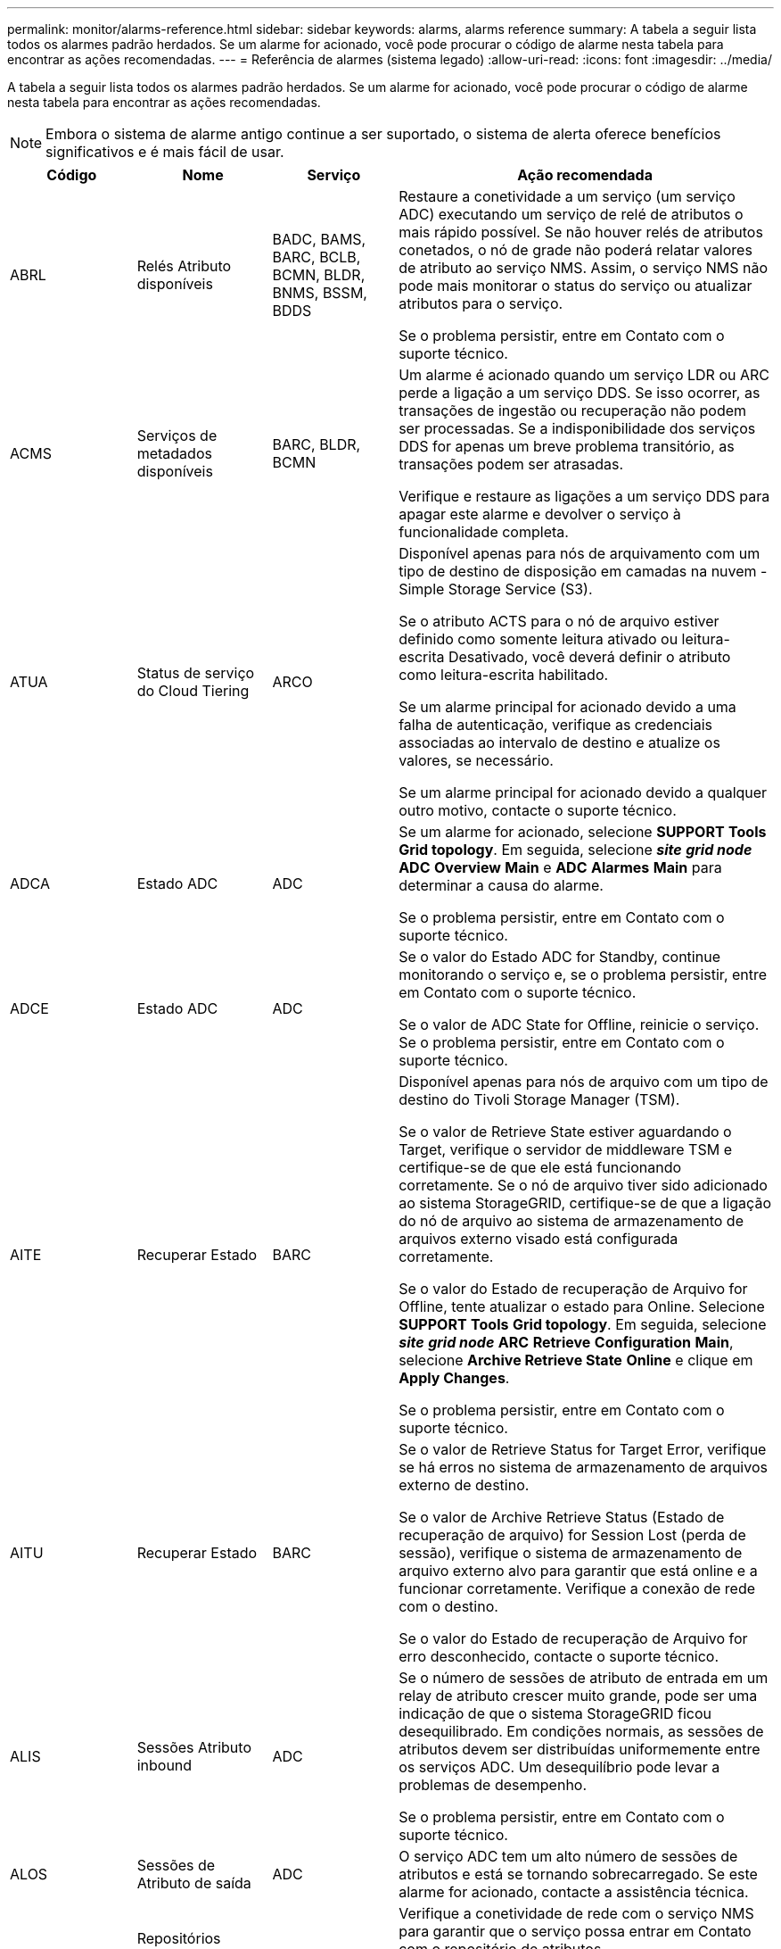 ---
permalink: monitor/alarms-reference.html 
sidebar: sidebar 
keywords: alarms, alarms reference 
summary: A tabela a seguir lista todos os alarmes padrão herdados. Se um alarme for acionado, você pode procurar o código de alarme nesta tabela para encontrar as ações recomendadas. 
---
= Referência de alarmes (sistema legado)
:allow-uri-read: 
:icons: font
:imagesdir: ../media/


[role="lead"]
A tabela a seguir lista todos os alarmes padrão herdados. Se um alarme for acionado, você pode procurar o código de alarme nesta tabela para encontrar as ações recomendadas.


NOTE: Embora o sistema de alarme antigo continue a ser suportado, o sistema de alerta oferece benefícios significativos e é mais fácil de usar.

[cols="1a,1a,1a,3a"]
|===
| Código | Nome | Serviço | Ação recomendada 


 a| 
ABRL
 a| 
Relés Atributo disponíveis
 a| 
BADC, BAMS, BARC, BCLB, BCMN, BLDR, BNMS, BSSM, BDDS
 a| 
Restaure a conetividade a um serviço (um serviço ADC) executando um serviço de relé de atributos o mais rápido possível. Se não houver relés de atributos conetados, o nó de grade não poderá relatar valores de atributo ao serviço NMS. Assim, o serviço NMS não pode mais monitorar o status do serviço ou atualizar atributos para o serviço.

Se o problema persistir, entre em Contato com o suporte técnico.



 a| 
ACMS
 a| 
Serviços de metadados disponíveis
 a| 
BARC, BLDR, BCMN
 a| 
Um alarme é acionado quando um serviço LDR ou ARC perde a ligação a um serviço DDS. Se isso ocorrer, as transações de ingestão ou recuperação não podem ser processadas. Se a indisponibilidade dos serviços DDS for apenas um breve problema transitório, as transações podem ser atrasadas.

Verifique e restaure as ligações a um serviço DDS para apagar este alarme e devolver o serviço à funcionalidade completa.



 a| 
ATUA
 a| 
Status de serviço do Cloud Tiering
 a| 
ARCO
 a| 
Disponível apenas para nós de arquivamento com um tipo de destino de disposição em camadas na nuvem - Simple Storage Service (S3).

Se o atributo ACTS para o nó de arquivo estiver definido como somente leitura ativado ou leitura-escrita Desativado, você deverá definir o atributo como leitura-escrita habilitado.

Se um alarme principal for acionado devido a uma falha de autenticação, verifique as credenciais associadas ao intervalo de destino e atualize os valores, se necessário.

Se um alarme principal for acionado devido a qualquer outro motivo, contacte o suporte técnico.



 a| 
ADCA
 a| 
Estado ADC
 a| 
ADC
 a| 
Se um alarme for acionado, selecione *SUPPORT* *Tools* *Grid topology*. Em seguida, selecione *_site_* *_grid node_* *ADC* *Overview* *Main* e *ADC* *Alarmes* *Main* para determinar a causa do alarme.

Se o problema persistir, entre em Contato com o suporte técnico.



 a| 
ADCE
 a| 
Estado ADC
 a| 
ADC
 a| 
Se o valor do Estado ADC for Standby, continue monitorando o serviço e, se o problema persistir, entre em Contato com o suporte técnico.

Se o valor de ADC State for Offline, reinicie o serviço. Se o problema persistir, entre em Contato com o suporte técnico.



 a| 
AITE
 a| 
Recuperar Estado
 a| 
BARC
 a| 
Disponível apenas para nós de arquivo com um tipo de destino do Tivoli Storage Manager (TSM).

Se o valor de Retrieve State estiver aguardando o Target, verifique o servidor de middleware TSM e certifique-se de que ele está funcionando corretamente. Se o nó de arquivo tiver sido adicionado ao sistema StorageGRID, certifique-se de que a ligação do nó de arquivo ao sistema de armazenamento de arquivos externo visado está configurada corretamente.

Se o valor do Estado de recuperação de Arquivo for Offline, tente atualizar o estado para Online. Selecione *SUPPORT* *Tools* *Grid topology*. Em seguida, selecione *_site_* *_grid node_* *ARC* *Retrieve* *Configuration* *Main*, selecione *Archive Retrieve State* *Online* e clique em *Apply Changes*.

Se o problema persistir, entre em Contato com o suporte técnico.



 a| 
AITU
 a| 
Recuperar Estado
 a| 
BARC
 a| 
Se o valor de Retrieve Status for Target Error, verifique se há erros no sistema de armazenamento de arquivos externo de destino.

Se o valor de Archive Retrieve Status (Estado de recuperação de arquivo) for Session Lost (perda de sessão), verifique o sistema de armazenamento de arquivo externo alvo para garantir que está online e a funcionar corretamente. Verifique a conexão de rede com o destino.

Se o valor do Estado de recuperação de Arquivo for erro desconhecido, contacte o suporte técnico.



 a| 
ALIS
 a| 
Sessões Atributo inbound
 a| 
ADC
 a| 
Se o número de sessões de atributo de entrada em um relay de atributo crescer muito grande, pode ser uma indicação de que o sistema StorageGRID ficou desequilibrado. Em condições normais, as sessões de atributos devem ser distribuídas uniformemente entre os serviços ADC. Um desequilíbrio pode levar a problemas de desempenho.

Se o problema persistir, entre em Contato com o suporte técnico.



 a| 
ALOS
 a| 
Sessões de Atributo de saída
 a| 
ADC
 a| 
O serviço ADC tem um alto número de sessões de atributos e está se tornando sobrecarregado. Se este alarme for acionado, contacte a assistência técnica.



 a| 
ALUR
 a| 
Repositórios Atributo inalcançáveis
 a| 
ADC
 a| 
Verifique a conetividade de rede com o serviço NMS para garantir que o serviço possa entrar em Contato com o repositório de atributos.

Se este alarme for acionado e a conetividade de rede estiver boa, contacte o suporte técnico.



 a| 
AMQS
 a| 
Mensagens de auditoria enfileiradas
 a| 
BADC, BAMS, BARC, BCLB, BCMN, BLDR, BNMS, BDDS
 a| 
Se as mensagens de auditoria não puderem ser encaminhadas imediatamente para um reencaminhamento ou repositório de auditoria, as mensagens serão armazenadas em uma fila de discos. Se a fila de discos ficar cheia, podem ocorrer interrupções.

Para permitir que você responda a tempo para evitar uma interrupção, os alarmes AMQS são acionados quando o número de mensagens na fila de discos atinge os seguintes limites:

* Aviso: Mais de 100.000 mensagens
* Menor: Pelo menos 500.000 mensagens
* Maior: Pelo menos 2.000.000 mensagens
* Crítico: Pelo menos 5.000.000 mensagens


Se um alarme AMQS for acionado, verifique a carga no sistema - se houver um número significativo de transações, o alarme deve resolver-se ao longo do tempo. Neste caso, pode ignorar o alarme.

Se o alarme persistir e aumentar a gravidade, visualize um gráfico do tamanho da fila. Se o número estiver aumentando constantemente ao longo de horas ou dias, a carga de auditoria provavelmente excedeu a capacidade de auditoria do sistema. Reduza a taxa de operação do cliente ou diminua o número de mensagens de auditoria registradas alterando o nível de auditoria para erro ou Desativado. xref:../monitor/configure-audit-messages.adoc[Configurar mensagens de auditoria e destinos de log]Consulte .



 a| 
AOTE
 a| 
Estado da loja
 a| 
BARC
 a| 
Disponível apenas para nós de arquivo com um tipo de destino do Tivoli Storage Manager (TSM).

Se o valor do Estado de armazenamento estiver a aguardar o destino, verifique o sistema de armazenamento de arquivos externo e certifique-se de que está a funcionar corretamente. Se o nó de arquivo tiver sido adicionado ao sistema StorageGRID, certifique-se de que a ligação do nó de arquivo ao sistema de armazenamento de arquivos externo visado está configurada corretamente.

Se o valor de Estado da loja estiver offline, verifique o valor de Estado da loja. Corrija quaisquer problemas antes de mover o estado da loja de volta para Online.



 a| 
AOTU
 a| 
Estado da loja
 a| 
BARC
 a| 
Se o valor de Status da Loja for sessão perdida, verifique se o sistema de armazenamento de arquivos externo está conetado e on-line.

Se o valor de Target Error (erro de destino), verifique se há erros no sistema de armazenamento de arquivos externo.

Se o valor do Status da Loja for erro desconhecido, entre em Contato com o suporte técnico.



 a| 
APMS
 a| 
Conetividade Multipath de armazenamento
 a| 
SSM
 a| 
Se o alarme de estado multipath aparecer como ""degradado""" (selecione *SUPORTE* *Ferramentas* *topologia de grade*, selecione *_site_* *_grid node_* *SSM* *Eventos*), faça o seguinte:

. Conete ou substitua o cabo que não exibe nenhuma luz indicadora.
. Aguarde de um a cinco minutos.
+
Não desligue o outro cabo até, pelo menos, cinco minutos depois de ligar o primeiro. Desconetar muito cedo pode fazer com que o volume raiz se torne somente leitura, o que requer que o hardware seja reiniciado.

. Retorne à página *SSM* *Resources* e verifique se o status do Multipath ""degradado"" mudou para ""nominal"" na seção hardware de armazenamento.




 a| 
ARCE
 a| 
ESTADO do ARCO
 a| 
ARCO
 a| 
O serviço ARC tem um estado de espera até que todos os componentes ARC (replicação, armazenamento, recuperação, destino) tenham iniciado. Ele então faz a transição para Online.

Se o valor do estado ARC não passar de Standby para Online, verifique o estado dos componentes ARC.

Se o valor de ARC State for Offline, reinicie o serviço. Se o problema persistir, entre em Contato com o suporte técnico.



 a| 
AROQ
 a| 
Objetos em fila de espera
 a| 
ARCO
 a| 
Este alarme pode ser acionado se o dispositivo de armazenamento amovível estiver a funcionar lentamente devido a problemas com o sistema de armazenamento de arquivos externo visado ou se encontrar vários erros de leitura. Verifique se há erros no sistema de armazenamento de arquivos externo e verifique se ele está funcionando corretamente.

Em alguns casos, esse erro pode ocorrer como resultado de uma alta taxa de solicitações de dados. Monitore o número de objetos enfileirados à medida que a atividade do sistema diminui.



 a| 
ARRF
 a| 
Falhas de solicitação
 a| 
ARCO
 a| 
Se uma recuperação do sistema de armazenamento de arquivos externo visado falhar, o nó de arquivo tentará novamente a recuperação, pois a falha pode ser devido a um problema transitório. No entanto, se os dados do objeto estiverem corrompidos ou tiverem sido marcados como estando permanentemente indisponíveis, a recuperação não falhará. Em vez disso, o nó de arquivo tenta continuamente a recuperação e o valor para falhas de solicitação continua a aumentar.

Este alarme pode indicar que o suporte de armazenamento que contém os dados solicitados está corrompido. Verifique o sistema de armazenamento de arquivos externo para diagnosticar ainda mais o problema.

Se você determinar que os dados do objeto não estão mais no arquivo, o objeto terá que ser removido do sistema StorageGRID. Para obter mais informações, entre em Contato com o suporte técnico.

Assim que o problema que acionou este alarme for resolvido, reponha a contagem de avarias. Selecione *SUPPORT* *Tools* *Grid topology*. Em seguida, selecione *_site_* *_grid node_* *ARC* *Retrieve* *Configuration* *Main*, selecione *Reset Request Failure Count* e clique em *Apply Changes*.



 a| 
ARRV
 a| 
Falhas de verificação
 a| 
ARCO
 a| 
Para diagnosticar e corrigir esse problema, entre em Contato com o suporte técnico.

Assim que o problema que acionou este alarme for resolvido, reponha a contagem de avarias. Selecione *SUPPORT* *Tools* *Grid topology*. Em seguida, selecione *_site_* *_grid node_* *ARC* *Retrieve* *Configuration* *Main*, selecione *Reset Verification Failure Count* e clique em *Apply Changes*.



 a| 
ARVF
 a| 
Falhas de armazenamento
 a| 
ARCO
 a| 
Este alarme pode ocorrer como resultado de erros com o sistema de armazenamento de arquivos externo visado. Verifique se há erros no sistema de armazenamento de arquivos externo e verifique se ele está funcionando corretamente.

Assim que o problema que acionou este alarme for resolvido, reponha a contagem de avarias. Selecione *SUPPORT* *Tools* *Grid topology*. Em seguida, selecione *_site_* *_grid node_* *ARC* *Retrieve* *Configuration* *Main*, selecione *Reset Store Failure Count* e clique em *Apply Changes*.



 a| 
ASXP
 a| 
Compartilhamentos de auditoria
 a| 
AMS
 a| 
Um alarme é acionado se o valor de compartilhamentos de auditoria for desconhecido. Este alarme pode indicar um problema com a instalação ou configuração do nó Admin.

Se o problema persistir, entre em Contato com o suporte técnico.



 a| 
AUMA
 a| 
Estado AMS
 a| 
AMS
 a| 
Se o valor do Status AMS for DB Connectivity Error (erro de conetividade de banco de dados), reinicie o nó da grade.

Se o problema persistir, entre em Contato com o suporte técnico.



 a| 
AUME
 a| 
Estado AMS
 a| 
AMS
 a| 
Se o valor do estado AMS for em espera, continue a monitorizar o sistema StorageGRID. Se o problema persistir, entre em Contato com o suporte técnico.

Se o valor do Estado AMS for Offline, reinicie o serviço. Se o problema persistir, entre em Contato com o suporte técnico.



 a| 
AUXS
 a| 
Estado exportação Auditoria
 a| 
AMS
 a| 
Se um alarme for acionado, corrija o problema subjacente e reinicie o serviço AMS.

Se o problema persistir, entre em Contato com o suporte técnico.



 a| 
BADD
 a| 
Falha na contagem de unidades do controlador de armazenamento
 a| 
SSM
 a| 
Este alarme é acionado quando uma ou mais unidades de um dispositivo StorageGRID falharam ou não são ideais. Substitua as unidades conforme necessário.



 a| 
BASF
 a| 
Identificadores de Objeto disponíveis
 a| 
CMN
 a| 
Quando um sistema StorageGRID é provisionado, o serviço CMN recebe um número fixo de identificadores de objeto. Este alarme é acionado quando o sistema StorageGRID começa a esgotar o seu fornecimento de identificadores de objetos.

Para alocar mais identificadores, entre em Contato com o suporte técnico.



 a| 
GRAVES
 a| 
Estado Alocação bloco Identificador
 a| 
CMN
 a| 
Por padrão, um alarme é acionado quando os identificadores de objeto não podem ser alocados porque o quórum de ADC não pode ser alcançado.

A alocação de bloco de identificador no serviço CMN requer um quorum (50% mais 1) dos serviços ADC para estar on-line e conetado. Se o quórum não estiver disponível, o serviço CMN não poderá alocar novos blocos de identificador até que o quórum de ADC seja restabelecido. Se o quórum de ADC for perdido, geralmente não há impactos imediato no sistema StorageGRID (os clientes ainda podem ingerir e recuperar conteúdo), já que aproximadamente um mês de fornecimento de identificadores são armazenados em cache em outro lugar na grade; no entanto, se a condição continuar, o sistema StorageGRID perderá a capacidade de ingerir novo conteúdo.

Se um alarme for acionado, investigue o motivo da perda do quórum de ADC (por exemplo, pode ser uma falha de rede ou nó de armazenamento) e tome medidas corretivas.

Se o problema persistir, entre em Contato com o suporte técnico.



 a| 
BRDT
 a| 
Temperatura do chassi do controlador de computação
 a| 
SSM
 a| 
Um alarme é acionado se a temperatura do controlador de computação em um dispositivo StorageGRID exceder um limite nominal.

Verifique os componentes do hardware e problemas ambientais quanto a condições de sobreaquecimento. Se necessário, substituir o órgão.



 a| 
BTOF
 a| 
Desvio
 a| 
BADC, BLDR, BNMS, BAMS, BCLB, BCMN, BARC
 a| 
Um alarme é acionado se o tempo de serviço (segundos) diferir significativamente do tempo do sistema operacional. Em condições normais, o serviço deve ressincronizar-se. Se o tempo de serviço se afastar demasiado do tempo do sistema operativo, as operações do sistema podem ser afetadas. Confirme se a fonte de hora do sistema StorageGRID está correta.

Se o problema persistir, entre em Contato com o suporte técnico.



 a| 
BTSE
 a| 
Estado do relógio
 a| 
BADC, BLDR, BNMS, BAMS, BCLB, BCMN, BARC
 a| 
Um alarme é acionado se a hora do serviço não for sincronizada com a hora rastreada pelo sistema operacional. Em condições normais, o serviço deve ressincronizar-se. Se o tempo se desviar muito longe do tempo do sistema operacional, as operações do sistema podem ser afetadas. Confirme se a fonte de hora do sistema StorageGRID está correta.

Se o problema persistir, entre em Contato com o suporte técnico.



 a| 
CAHP
 a| 
Porcentagem de uso do Java Heap
 a| 
DDS
 a| 
Um alarme é acionado se o Java não conseguir executar a coleta de lixo a uma taxa que permita espaço de heap suficiente para o sistema funcionar corretamente. Um alarme pode indicar uma carga de trabalho do usuário que excede os recursos disponíveis no sistema para o armazenamento de metadados DDS. Verifique a atividade do ILM no Dashboard ou selecione *SUPPORT* *Tools* *Grid topology* e, em seguida, selecione *_site_* *_grid node_* *DDS* *Resources* *Overview* *Main*.

Se o problema persistir, entre em Contato com o suporte técnico.



 a| 
CAIH
 a| 
Número disponível ingest Destinations
 a| 
CLB
 a| 
Este alarme está obsoleto.



 a| 
CAQH
 a| 
Número de destinos disponíveis
 a| 
CLB
 a| 
Este alarme é apagado quando os problemas subjacentes dos serviços LDR disponíveis são corrigidos. Certifique-se de que o componente HTTP dos serviços LDR esteja online e funcionando normalmente.

Se o problema persistir, entre em Contato com o suporte técnico.



 a| 
CASA
 a| 
Estado do armazenamento de dados
 a| 
DDS
 a| 
Um alarme é acionado se o armazenamento de metadados do Cassandra ficar indisponível.

Verifique o status de Cassandra:

. No nó de armazenamento, faça login como administrador e `su` faça root usando a senha listada no arquivo Passwords.txt.
. Introduza: `service cassandra status`
. Se o Cassandra não estiver em execução, reinicie-o: `service cassandra restart`


Esse alarme também pode indicar que o armazenamento de metadados (banco de dados Cassandra) para um nó de armazenamento requer reconstrução.

Consulte informações sobre como solucionar problemas do alarme Serviços: Status - Cassandra (SVST) no xref:troubleshooting-metadata-issues.adoc[Solucionar problemas de metadados].

Se o problema persistir, entre em Contato com o suporte técnico.



 a| 
CASO
 a| 
Estado do armazenamento de dados
 a| 
DDS
 a| 
Este alarme é acionado durante a instalação ou expansão para indicar que um novo armazenamento de dados está a aderir à grelha.



 a| 
CCES
 a| 
Sessões recebidas - estabelecidas
 a| 
CLB
 a| 
Este alarme é acionado se houver 20.000 ou mais sessões HTTP atualmente ativas (abertas) no Gateway Node. Se um cliente tiver muitas conexões, você poderá ver falhas de conexão. Você deve reduzir o workload.



 a| 
CCNA
 a| 
Hardware de computação
 a| 
SSM
 a| 
Esse alarme é acionado se o status do hardware do controlador de computação em um dispositivo StorageGRID precisar de atenção.



 a| 
CDLP
 a| 
Espaço usado (porcentagem)
 a| 
DDS
 a| 
Este alarme é acionado quando o espaço efetivo de metadados (CEMS) atinge 70% cheio (alarme menor), 90% cheio (alarme principal) e 100% cheio (alarme crítico).

Se esse alarme atingir o limite de 90%, um aviso será exibido no Painel no Gerenciador de Grade. Você deve executar um procedimento de expansão para adicionar novos nós de storage o mais rápido possível. xref:../expand/index.adoc[Expanda sua grade]Consulte .

Se esse alarme atingir o limite de 100%, você deve parar de ingerir objetos e adicionar nós de storage imediatamente. O Cassandra requer uma certa quantidade de espaço para realizar operações essenciais, como compactação e reparo. Essas operações serão impactadas se os metadados de objetos usarem mais de 100% do espaço permitido. Resultados indesejáveis podem ocorrer.

*Nota*: Entre em Contato com o suporte técnico se você não conseguir adicionar nós de storage.

Após a adição de novos nós de storage, o sistema reequilibra automaticamente os metadados de objetos em todos os nós de storage e o alarme é apagado.

Consulte também informações sobre como solucionar problemas do alerta de armazenamento de metadados baixos no xref:troubleshooting-metadata-issues.adoc[Solucionar problemas de metadados].



 a| 
CLBA
 a| 
Estado CLB
 a| 
CLB
 a| 
Se um alarme for acionado, selecione *support* *Tools* *Grid topology*, em seguida, selecione *_site_* *_grid node_* *CLB* *Overview* *Main* e *CLB* *Alarmes* *Main* para determinar a causa do alarme e solucionar o problema.

Se o problema persistir, entre em Contato com o suporte técnico.



 a| 
CLBE
 a| 
Estado CLB
 a| 
CLB
 a| 
Se o valor do Estado CLB for Standby (em espera), continue a monitorizar a situação e, se o problema persistir, contacte o suporte técnico.

Se o estado estiver Offline e não houver problemas conhecidos de hardware do servidor (por exemplo, o servidor está desconetado) ou tempo de inatividade programado, reinicie o serviço. Se o problema persistir, entre em Contato com o suporte técnico.



 a| 
CMNA
 a| 
Estado CMN
 a| 
CMN
 a| 
Se o valor do Status do CMN for erro, selecione *SUPPORT* *Tools* *Grid topoly*, em seguida, selecione *_site_* *_grid node_* *CMN* *Overview* *Main* e *CMN* *Alarmes* *Main* para determinar a causa do erro e solucionar o problema.

Um alarme é acionado e o valor de Status do CMN é no Online CMN durante uma atualização de hardware do nó Admin primário quando as CMNs são comutadas (o valor do estado antigo do CMN é Standby e o novo é Online).

Se o problema persistir, entre em Contato com o suporte técnico.



 a| 
CPRC
 a| 
Capacidade restante
 a| 
NMS
 a| 
Um alarme é acionado se a capacidade restante (número de conexões disponíveis que podem ser abertas para o banco de dados NMS) ficar abaixo da gravidade do alarme configurada.

Se um alarme for acionado, contacte a assistência técnica.



 a| 
CPSA
 a| 
Fonte de Alimentação A do controlador de computação
 a| 
SSM
 a| 
Um alarme é acionado se houver um problema com a fonte de Alimentação A no controlador de computação para um dispositivo StorageGRID.

Se necessário, substituir o órgão.



 a| 
CPSB
 a| 
Fonte de alimentação B do controlador de computação
 a| 
SSM
 a| 
Um alarme é acionado se houver um problema com a fonte de alimentação B no controlador de computação para um dispositivo StorageGRID.

Se necessário, substituir o órgão.



 a| 
CPUT
 a| 
Temperatura da CPU do controlador de computação
 a| 
SSM
 a| 
Um alarme é acionado se a temperatura da CPU no controlador de computação em um dispositivo StorageGRID exceder um limite nominal.

Se o nó de armazenamento for um dispositivo StorageGRID, o sistema StorageGRID indica que o controlador precisa de atenção.

Verifique os componentes de hardware e problemas de ambiente quanto a condições de sobreaquecimento. Se necessário, substituir o órgão.



 a| 
DNST
 a| 
Estado DNS
 a| 
SSM
 a| 
Após a conclusão da instalação, um alarme DNST é acionado no serviço SSM. Depois que o DNS é configurado e as novas informações do servidor atingem todos os nós da grade, o alarme é cancelado.



 a| 
ECCD
 a| 
Fragmentos corrompidos detetados
 a| 
LDR
 a| 
Um alarme é acionado quando o processo de verificação em segundo plano deteta um fragmento codificado de apagamento corrompido. Se um fragmento corrompido for detetado, uma tentativa é feita para reconstruir o fragmento. Redefina os fragmentos corrompidos detetados e copie os atributos perdidos para zero e monitorize-os para ver se as contagens aumentam novamente. Se as contagens aumentarem, pode haver um problema com o armazenamento subjacente do nó de armazenamento. Uma cópia de dados de objeto codificado de apagamento não é considerada ausente até que o número de fragmentos perdidos ou corrompidos viole a tolerância de falhas do código de apagamento; portanto, é possível ter fragmento corrompido e ainda ser capaz de recuperar o objeto.

Se o problema persistir, entre em Contato com o suporte técnico.



 a| 
ECST
 a| 
Estado de verificação
 a| 
LDR
 a| 
Este alarme indica o estado atual do processo de verificação em segundo plano para apagar dados de objetos codificados neste nó de armazenamento.

Um alarme principal é acionado se houver um erro no processo de verificação em segundo plano.



 a| 
FOPN
 a| 
Abra descritores de arquivo
 a| 
BADC, BAMS, BARC, BCLB, BCMN, BLDR, BNMS, BSSM, BDDS
 a| 
FOPN pode tornar-se grande durante a atividade de pico. Se não diminuir durante períodos de atividade lenta, entre em Contato com o suporte técnico.



 a| 
HSTE
 a| 
Estado HTTP
 a| 
ERRO
 a| 
Consulte ações recomendadas para HSTU.



 a| 
HSTU
 a| 
Estado HTTP
 a| 
ERRO
 a| 
HSTE e HSTU estão relacionados ao protocolo HTTP para todo o tráfego LDR, incluindo S3, Swift e outro tráfego interno de StorageGRID. Um alarme indica que ocorreu uma das seguintes situações:

* O protocolo HTTP foi colocado offline manualmente.
* O atributo Auto-Start HTTP foi desativado.
* O serviço LDR está a encerrar.


O atributo Auto-Start HTTP é ativado por padrão. Se essa configuração for alterada, o HTTP poderá permanecer offline após uma reinicialização.

Se necessário, aguarde que o serviço LDR seja reiniciado.

Selecione *SUPPORT* *Tools* *Grid topology*. Em seguida, selecione *_Storage Node_* *LDR* *Configuration*. Se o protocolo HTTP estiver offline, coloque-o online. Verifique se o atributo Auto-Start HTTP está ativado.

Se o protocolo HTTP permanecer off-line, entre em Contato com o suporte técnico.



 a| 
HTAS
 a| 
Auto-Iniciar HTTP
 a| 
LDR
 a| 
Especifica se os serviços HTTP devem ser iniciados automaticamente na inicialização. Esta é uma opção de configuração especificada pelo usuário.



 a| 
IRSU
 a| 
Estado de replicação de entrada
 a| 
BLDR, BARC
 a| 
Um alarme indica que a replicação de entrada foi desativada. Confirme as configurações: Selecione *SUPPORT* *Tools* *Grid topology*. Em seguida, selecione *_site_* *_grid node_* *LDR* *Replication* *Configuration* *Main*.



 a| 
LATA
 a| 
Latência média
 a| 
NMS
 a| 
Verifique se há problemas de conetividade.

Verifique a atividade do sistema para confirmar que existe um aumento na atividade do sistema. Um aumento na atividade do sistema resultará em um aumento para atribuir a atividade de dados. Essa atividade aumentada resultará em um atraso no processamento de dados de atributos. Esta pode ser uma atividade normal do sistema e irá diminuir.

Verifique se existem vários alarmes. Um aumento nos tempos médios de latência pode ser indicado por um número excessivo de alarmes acionados.

Se o problema persistir, entre em Contato com o suporte técnico.



 a| 
LDRE
 a| 
Estado LDR
 a| 
LDR
 a| 
Se o valor do Estado LDR for Standby (em espera), continue a monitorizar a situação e, se o problema persistir, contacte o suporte técnico.

Se o valor de LDR State for Offline, reinicie o serviço. Se o problema persistir, entre em Contato com o suporte técnico.



 a| 
PERDIDO
 a| 
Objetos perdidos
 a| 
DDS, LDR
 a| 
Acionado quando o sistema StorageGRID não consegue recuperar uma cópia do objeto solicitado de qualquer lugar do sistema. Antes de um alarme PERDIDO (objetos perdidos) ser acionado, o sistema tenta recuperar e substituir um objeto em falta de outro local do sistema.

Objetos perdidos representam uma perda de dados. O atributo objetos perdidos é incrementado sempre que o número de locais para um objeto cai para zero sem o serviço DDS propositadamente purgando o conteúdo para satisfazer a política ILM.

Investigue imediatamente os alarmes PERDIDOS (LOST Object). Se o problema persistir, entre em Contato com o suporte técnico.

xref:troubleshooting-lost-and-missing-object-data.adoc[Solucionar problemas de dados de objetos perdidos e ausentes]



 a| 
MCEP
 a| 
Validade do certificado de Interface de Gestão
 a| 
CMN
 a| 
Acionado quando o certificado usado para acessar a interface de gerenciamento está prestes a expirar.

. No Gerenciador de Grade, selecione *CONFIGURATION* *Security* *Certificates*.
. Na guia *Global*, selecione *certificado de interface de gerenciamento*.
. xref:../admin/configuring-custom-server-certificate-for-grid-manager-tenant-manager.adoc#add-a-custom-management-interface-certificate[Carregue um novo certificado de interface de gerenciamento.]




 a| 
MINQ
 a| 
Notificações de e-mail na fila
 a| 
NMS
 a| 
Verifique as conexões de rede dos servidores que hospedam o serviço NMS e o servidor de e-mail externo. Confirme também se a configuração do servidor de e-mail está correta.

xref:managing-alarms.adoc[Configurar as definições do servidor de correio eletrónico para alarmes (sistema legado)]



 a| 
MIN
 a| 
Estado das notificações por e-mail
 a| 
BNMS
 a| 
Um alarme menor é acionado se o serviço NMS não conseguir se conetar ao servidor de e-mail. Verifique as conexões de rede dos servidores que hospedam o serviço NMS e o servidor de e-mail externo. Confirme também se a configuração do servidor de e-mail está correta.

xref:managing-alarms.adoc[Configurar as definições do servidor de correio eletrónico para alarmes (sistema legado)]



 a| 
SAUDADES
 a| 
Estado do motor da interface NMS
 a| 
BNMS
 a| 
Um alarme é acionado se o mecanismo de interface NMS no Admin Node que reúne e gera conteúdo da interface for desconetado do sistema. Verifique o Gerenciador do servidor para determinar se o aplicativo individual do servidor está inativo.



 a| 
NANG
 a| 
Configuração de negociação automática de rede
 a| 
SSM
 a| 
Verifique a configuração do adaptador de rede. A configuração deve corresponder às preferências dos roteadores e switches de rede.

Uma definição incorreta pode ter um impactos grave no desempenho do sistema.



 a| 
NDUP
 a| 
Configuração Duplex de rede
 a| 
SSM
 a| 
Verifique a configuração do adaptador de rede. A configuração deve corresponder às preferências dos roteadores e switches de rede.

Uma definição incorreta pode ter um impactos grave no desempenho do sistema.



 a| 
NLNK
 a| 
Detecção de ligação de rede
 a| 
SSM
 a| 
Verifique as conexões do cabo de rede na porta e no switch.

Verifique as configurações do roteador, do switch e do adaptador de rede.

Reinicie o servidor.

Se o problema persistir, entre em Contato com o suporte técnico.



 a| 
NRER
 a| 
Receber erros
 a| 
SSM
 a| 
As seguintes causas podem ser os alarmes NRER:

* Correção de erro de avanço (FEC) não corresponde
* Incompatibilidade da MTU da porta do switch e da NIC
* Altas taxas de erro de link
* Buffer de anel NIC excedido


Consulte as informações sobre como solucionar problemas do alarme Network Receive Error (NRER) em xref:troubleshooting-network-hardware-and-platform-issues.adoc[Solucionar problemas de rede, hardware e plataforma].



 a| 
NRLY
 a| 
Relés de auditoria disponíveis
 a| 
BADC, BARC, BCLB, BCMN, BLDR, BNMS, BDDS
 a| 
Se os relés de auditoria não estiverem conetados aos serviços ADC, os eventos de auditoria não poderão ser relatados. Eles estão em fila de espera e indisponíveis para os usuários até que a conexão seja restaurada.

Restaure a conetividade a um serviço ADC o mais rápido possível.

Se o problema persistir, entre em Contato com o suporte técnico.



 a| 
NSCA
 a| 
Estado NMS
 a| 
NMS
 a| 
Se o valor de Status do NMS for DB Connectivity Error (erro de conetividade de banco de dados), reinicie o serviço. Se o problema persistir, entre em Contato com o suporte técnico.



 a| 
NSCE
 a| 
Estado NMS
 a| 
NMS
 a| 
Se o valor do estado NMS for Standby (espera), continue a monitorização e, se o problema persistir, contacte o suporte técnico.

Se o valor de Estado NMS for Offline, reinicie o serviço. Se o problema persistir, entre em Contato com o suporte técnico.



 a| 
VELOCIDADE MÁXIMA
 a| 
Velocidade
 a| 
SSM
 a| 
Isso pode ser causado por problemas de conetividade de rede ou compatibilidade de driver. Se o problema persistir, entre em Contato com o suporte técnico.



 a| 
NTBR
 a| 
Livre Tablespace
 a| 
NMS
 a| 
Se um alarme for acionado, verifique a rapidez com que a utilização da base de dados foi alterada. Uma queda súbita (ao contrário de uma mudança gradual ao longo do tempo) indica uma condição de erro. Se o problema persistir, entre em Contato com o suporte técnico.

Ajustar o limite de alarme permite que você gerencie proativamente quando o armazenamento adicional precisa ser alocado.

Se o espaço disponível atingir um limite baixo (consulte o limiar de alarme), contacte o suporte técnico para alterar a alocação da base de dados.



 a| 
NTER
 a| 
Transmitir erros
 a| 
SSM
 a| 
Esses erros podem ser apagados sem serem reiniciados manualmente. Se eles não limparem, verifique o hardware de rede. Verifique se o hardware e o driver do adaptador estão corretamente instalados e configurados para funcionar com seus roteadores e switches de rede.

Quando o problema subjacente for resolvido, reinicie o contador. Selecione *SUPPORT* *Tools* *Grid topology*. Em seguida, selecione *_site_* *_grid node_* *SSM* *Resources* *Configuration* *Main*, selecione *Reset Transmit Error Count* e clique em *Apply Changes*.



 a| 
NTFQ
 a| 
Desvio de frequência NTP
 a| 
SSM
 a| 
Se o desvio de frequência exceder o limite configurado, é provável que haja um problema de hardware com o relógio local. Se o problema persistir, contacte o suporte técnico para agendar uma substituição.



 a| 
NTLK
 a| 
Bloqueio NTP
 a| 
SSM
 a| 
Se o daemon NTP não estiver bloqueado para uma fonte de tempo externa, verifique a conetividade de rede com as fontes de tempo externas designadas, sua disponibilidade e sua estabilidade.



 a| 
NTOF
 a| 
Desvio horário NTP
 a| 
SSM
 a| 
Se o desvio de tempo exceder o limite configurado, é provável que haja um problema de hardware com o oscilador do relógio local. Se o problema persistir, contacte o suporte técnico para agendar uma substituição.



 a| 
NTSJ
 a| 
Jitter de fonte de tempo escolhido
 a| 
SSM
 a| 
Este valor indica a confiabilidade e estabilidade da fonte de tempo que o NTP no servidor local está usando como referência.

Se um alarme for acionado, pode ser uma indicação de que o oscilador da fonte de tempo está com defeito ou que há um problema com o link WAN para a fonte de tempo.



 a| 
NTSU
 a| 
Estado NTP
 a| 
SSM
 a| 
Se o valor do Status NTP não estiver em execução, entre em Contato com o suporte técnico.



 a| 
OPST
 a| 
Estado geral da alimentação
 a| 
SSM
 a| 
Um alarme é acionado se a alimentação de um aparelho StorageGRID se desviar da tensão de funcionamento recomendada.

Verifique o estado da fonte de Alimentação A ou B para determinar qual fonte de alimentação está a funcionar de forma anormal.

Se necessário, substitua a fonte de alimentação.



 a| 
OQRT
 a| 
Objetos em quarentena
 a| 
LDR
 a| 
Depois que os objetos são restaurados automaticamente pelo sistema StorageGRID, os objetos em quarentena podem ser removidos do diretório de quarentena.

. Selecione *SUPPORT* > *Tools* > *Grid topology*.
. Selecione *site* *nó de armazenamento* *LDR* *Verificação* *Configuração* *Principal*.
. Selecione *Excluir objetos em quarentena*.
. Clique em *aplicar alterações*.


Os objetos em quarentena são removidos e a contagem é redefinida para zero.



 a| 
ORSU
 a| 
Estado replicação saída
 a| 
BLDR, BARC
 a| 
Um alarme indica que a replicação de saída não é possível: O armazenamento está em um estado em que os objetos não podem ser recuperados. Um alarme é acionado se a replicação de saída for desativada manualmente. Selecione *SUPPORT* *Tools* *Grid topology*. Em seguida, selecione *_site_* *_grid node_* *LDR* *Replication* *Configuration*.

Um alarme é acionado se o serviço LDR não estiver disponível para replicação. Selecione *SUPPORT* *Tools* *Grid topology*. Em seguida, selecione *_site_* *_grid node_* *LDR* *Storage*.



 a| 
OSLF
 a| 
Status do compartimento
 a| 
SSM
 a| 
Um alarme é acionado se o status de um dos componentes na prateleira de armazenamento de um dispositivo de armazenamento for degradado. Os componentes da prateleira de armazenamento incluem IOMs, ventiladores, fontes de alimentação e gavetas de unidade.se este alarme for acionado, consulte as instruções de manutenção do seu aparelho.



 a| 
PMEM
 a| 
Utilização da memória de serviço (percentagem)
 a| 
BADC, BAMS, BARC, BCLB, BCMN, BLDR, BNMS, BSSM, BDDS
 a| 
Pode ter um valor de mais de Y% de RAM, onde Y representa a porcentagem de memória que está sendo usada pelo servidor.

Valores abaixo de 80% são normais. Mais de 90% é considerado um problema.

Se o uso de memória for alto para um único serviço, monitore a situação e investigue.

Se o problema persistir, entre em Contato com o suporte técnico.



 a| 
PSAS
 a| 
Estado da fonte de alimentação A.
 a| 
SSM
 a| 
Um alarme é acionado se a fonte de Alimentação A num aparelho StorageGRID se desviar da tensão de funcionamento recomendada.

Se necessário, substitua a fonte de alimentação A.



 a| 
PSB
 a| 
Estado da fonte de alimentação B.
 a| 
SSM
 a| 
Um alarme é acionado se a fonte de alimentação B num aparelho StorageGRID se desviar da tensão de funcionamento recomendada.

Se necessário, substitua a fonte de alimentação B..



 a| 
RDTE
 a| 
Estado do Tivoli Storage Manager
 a| 
BARC
 a| 
Disponível apenas para nós de arquivamento com um tipo de destino do Tivoli Storage Manager (TSM).

Se o valor do estado do Tivoli Storage Manager estiver offline, verifique o status do Tivoli Storage Manager e resolva quaisquer problemas.

Coloque o componente novamente online. Selecione *SUPPORT* *Tools* *Grid topology*. Em seguida, selecione *_site_* *_grid node_* *ARC* *Target* *Configuration* *Main*, selecione *Tivoli Storage Manager State* *Online* e clique em *Apply Changes*.



 a| 
RDTU
 a| 
Status do Tivoli Storage Manager
 a| 
BARC
 a| 
Disponível apenas para nós de arquivamento com um tipo de destino do Tivoli Storage Manager (TSM).

Se o valor do status do Gerenciador de armazenamento Tivoli for erro de configuração e o nó de arquivo tiver sido adicionado ao sistema StorageGRID, verifique se o servidor de middleware TSM está configurado corretamente.

Se o valor do status do Gerenciador de armazenamento Tivoli for falha de conexão ou falha de conexão, tente novamente, verifique a configuração de rede no servidor middleware TSM e a conexão de rede entre o servidor de middleware TSM e o sistema StorageGRID.

Se o valor do status do Gerenciador de armazenamento Tivoli for Falha de autenticação ou Falha de autenticação, reconetando, o sistema StorageGRID poderá se conetar ao servidor middleware TSM, mas não poderá autenticar a conexão. Verifique se o servidor de middleware TSM está configurado com o usuário, senha e permissões corretos e reinicie o serviço.

Se o valor do status do Tivoli Storage Manager for Falha da sessão, uma sessão estabelecida foi perdida inesperadamente. Verifique a conexão de rede entre o servidor middleware TSM e o sistema StorageGRID. Verifique se há erros no servidor middleware.

Se o valor do status do Tivoli Storage Manager for erro desconhecido, entre em Contato com o suporte técnico.



 a| 
RIRF
 a| 
Replicações de entrada -- falhou
 a| 
BLDR, BARC
 a| 
Um alarme Inbound replicações -- Falha pode ocorrer durante períodos de alta carga ou interrupções temporárias da rede. Após a redução da atividade do sistema, este alarme deve ser apagado. Se a contagem de replicações falhadas continuar a aumentar, procure problemas de rede e verifique se os serviços LDR e ARC de origem e destino estão online e disponíveis.

Para redefinir a contagem, selecione *support* *Tools* *Grid topology* e, em seguida, selecione *_site_* *_grid node_* *LDR* *Replication* *Configuration* *Main*. Selecione *Redefinir contagem de falhas de replicação de entrada* e clique em *aplicar alterações*.



 a| 
RIRQ
 a| 
Replicações de entrada -- na fila
 a| 
BLDR, BARC
 a| 
Os alarmes podem ocorrer durante períodos de alta carga ou interrupção temporária da rede. Após a redução da atividade do sistema, este alarme deve ser apagado. Se a contagem de repetições em fila continuar a aumentar, procure problemas de rede e verifique se os serviços LDR e ARC de origem e destino estão online e disponíveis.



 a| 
RORQ
 a| 
Repetições de saída -- em fila
 a| 
BLDR, BARC
 a| 
A fila de replicação de saída contém dados de objeto que estão sendo copiados para satisfazer as regras e objetos ILM solicitados pelos clientes.

Um alarme pode ocorrer como resultado de uma sobrecarga do sistema. Aguarde para ver se o alarme é apagado quando a atividade do sistema diminui. Se o alarme voltar a ocorrer, adicione capacidade adicionando nós de storage.



 a| 
SAVP
 a| 
Espaço utilizável total (percentagem)
 a| 
LDR
 a| 
Se o espaço utilizável atingir um limite baixo, as opções incluem a expansão do sistema StorageGRID ou a movimentação de dados de objetos para arquivamento por meio de um nó de arquivamento.



 a| 
SCAS
 a| 
Estado
 a| 
CMN
 a| 
Se o valor de Status para a tarefa de grade ativa for erro, procure a mensagem de tarefa de grade. Selecione *SUPPORT* *Tools* *Grid topology*. Em seguida, selecione *_site_* *_grid node_* *CMN* *Grid Tasks* *Overview* *Main*. A mensagem de tarefa de grade exibe informações sobre o erro (por exemplo, "'verificação falhou no nó 12130011'").

Depois de investigar e corrigir o problema, reinicie a tarefa de grade. Selecione *SUPPORT* *Tools* *Grid topology*. Em seguida, selecione *_site_* *_grid node_* *CMN* *Grid Tasks* *Configuration* *Main* e selecione *Actions* *Run*.

Se o valor de Status para uma tarefa de grade que está sendo cancelada for erro, tente abortar novamente a tarefa de grade.

Se o problema persistir, entre em Contato com o suporte técnico.



 a| 
SCEP
 a| 
Validade do certificado de Endpoints do Serviço de API de armazenamento
 a| 
CMN
 a| 
Acionado quando o certificado usado para acessar endpoints de API de armazenamento está prestes a expirar.

. Selecione *CONFIGURATION* > *Security* > *Certificates*.
. Na guia *Global*, selecione *S3 e Swift API certificate*.
. xref:../admin/configuring-custom-server-certificate-for-storage-node-or-clb.adoc#add-a-custom-s3-and-swift-api-certificate[Faça upload de um novo certificado API S3 e Swift.]




 a| 
SCHR
 a| 
Estado
 a| 
CMN
 a| 
Se o valor de Status para a tarefa de grade histórica for abortado, investigue o motivo e execute a tarefa novamente, se necessário.

Se o problema persistir, entre em Contato com o suporte técnico.



 a| 
SCSA
 a| 
Controlador de armazenamento A
 a| 
SSM
 a| 
Um alarme é acionado se houver um problema com o controlador de armazenamento A em um dispositivo StorageGRID.

Se necessário, substituir o órgão.



 a| 
SCSB
 a| 
Controlador de armazenamento B
 a| 
SSM
 a| 
Um alarme é acionado se houver um problema com o controlador de armazenamento B em um dispositivo StorageGRID.

Se necessário, substituir o órgão.

Alguns modelos de aparelhos não têm um controlador de armazenamento B..



 a| 
SHLH
 a| 
Saúde
 a| 
LDR
 a| 
Se o valor de integridade para um armazenamento de objetos for erro, verifique e corrija:

* problemas com o volume a ser montado
* erros do sistema de arquivos




 a| 
SLSA
 a| 
Média de carga da CPU
 a| 
SSM
 a| 
Quanto maior for o valor, mais ocupado o sistema.

Se a média de carga da CPU persistir em um valor alto, o número de transações no sistema deve ser investigado para determinar se isso se deve a uma carga pesada no momento. Veja um gráfico da média de carga da CPU: Selecione *SUPPORT* *Tools* *Grid topology*. Em seguida, selecione *_site_* *_grid node_* *SSM* *Resources* *Reports* *Charts*.

Se a carga no sistema não for pesada e o problema persistir, contacte a assistência técnica.



 a| 
SMST
 a| 
Estado do monitor de registo
 a| 
SSM
 a| 
Se o valor do Estado do Monitor de Registos não estiver ligado durante um período de tempo persistente, contacte o suporte técnico.



 a| 
SMTT
 a| 
Total de eventos
 a| 
SSM
 a| 
Se o valor de Eventos totais for maior que zero, verifique se existem eventos conhecidos (como falhas de rede) que podem ser a causa. A menos que esses erros tenham sido apagados (ou seja, a contagem foi redefinida para 0), os alarmes de Total de Eventos podem ser acionados.

Quando um problema for resolvido, reponha o contador para apagar o alarme. Selecione *NÓS* *_site_* *_grid node_* *Eventos* *Redefinir contagens de eventos*.


NOTE: Para redefinir contagens de eventos, você deve ter a permissão Configuração de Página de topologia de Grade.

Se o valor de Total de Eventos for zero ou o número aumentar e o problema persistir, contacte o suporte técnico.



 a| 
SNST
 a| 
Estado
 a| 
CMN
 a| 
Um alarme indica que há um problema ao armazenar os pacotes de tarefas da grade. Se o valor de Status for erro de Checkpoint ou Quórum não atingido, confirme que a maioria dos serviços ADC está conetada ao sistema StorageGRID (50% mais um) e aguarde alguns minutos.

Se o problema persistir, entre em Contato com o suporte técnico.



 a| 
SOSS
 a| 
Estado do sistema operativo de armazenamento
 a| 
SSM
 a| 
Um alarme é acionado se o software SANtricity indicar que há um problema de "precisa de atenção" com um componente em um dispositivo StorageGRID.

Selecione *NODES*. Em seguida, selecione *nó de armazenamento do dispositivo* *hardware*. Role para baixo para ver o status de cada componente. No software SANtricity, verifique outros componentes do dispositivo para isolar o problema.



 a| 
SSMA
 a| 
Estado SSM
 a| 
SSM
 a| 
Se o valor do Status SSM for erro, selecione *SUPPORT* *Tools* *Grid topoly* e, em seguida, selecione *_site_* *_grid node_* *SSM* *Overview* *Main* e *SSM* *Overview* *Alarmes* para determinar a causa do alarme.

Se o problema persistir, entre em Contato com o suporte técnico.



 a| 
SSME
 a| 
Estado SSM
 a| 
SSM
 a| 
Se o valor do estado SSM for Standby (em espera), continue a monitorização e, se o problema persistir, contacte a assistência técnica.

Se o valor do estado SSM for Offline, reinicie o serviço. Se o problema persistir, entre em Contato com o suporte técnico.



 a| 
SSTS
 a| 
Estado de armazenamento
 a| 
ERRO
 a| 
Se o valor do Status do armazenamento for espaço utilizável insuficiente, não haverá mais armazenamento disponível no nó de armazenamento e os ingeries de dados serão redirecionados para outro nó de armazenamento disponível. As solicitações de recuperação podem continuar a ser entregues a partir deste nó de grade.

Armazenamento adicional deve ser adicionado. Ele não está impactando a funcionalidade do usuário final, mas o alarme persiste até que o armazenamento adicional seja adicionado.

Se o valor de Status do armazenamento for volume(s) indisponível(s), uma parte do armazenamento não estará disponível. O armazenamento e a recuperação destes volumes não são possíveis. Verifique o volume's Health (Saúde do volume) para obter mais informações: Selecione *SUPPORT* *Tools* *Grid topology* (SUPORTE* *Ferramentas* *topologia da grelha*). Em seguida, selecione *_site_* *_grid node_* *LDR* *Storage* *Overview* *Main*. O volume's Health (Saúde do volume) está listado em Object Stores.

Se o valor do Status do armazenamento for erro, entre em Contato com o suporte técnico.

xref:troubleshooting-storage-status-alarm.adoc[Solucione o problema do alarme de Status de armazenamento (SSTS)]



 a| 
SVST
 a| 
Estado
 a| 
SSM
 a| 
Este alarme é apagado quando outros alarmes relacionados a um serviço que não está em execução são resolvidos. Acompanhe os alarmes de serviço de origem para restaurar a operação.

Selecione *SUPPORT* *Tools* *Grid topology*. Em seguida, selecione *_site_* *_grid node_* *SSM* *Serviços* *Visão geral* *Principal*. Quando o status de um serviço é mostrado como não em execução, seu estado é administrativamente inativo. O status do serviço pode ser listado como não em execução pelos seguintes motivos:

* O serviço foi interrompido manualmente (`/etc/init.d/<service\> stop`).
* Há um problema com o banco de dados MySQL e o Server Manager desliga o serviço MI.
* Um nó de grade foi adicionado, mas não iniciado.
* Durante a instalação, um nó de grade ainda não se conetou ao nó Admin.


Se um serviço estiver listado como não em execução, reinicie o serviço (`/etc/init.d/<service\> restart`).

Esse alarme também pode indicar que o armazenamento de metadados (banco de dados Cassandra) para um nó de armazenamento requer reconstrução.

Se o problema persistir, entre em Contato com o suporte técnico.

xref:troubleshooting-metadata-issues.adoc[Solucionar problemas do alarme Serviços: Status - Cassandra (SVST)]



 a| 
TMEM
 a| 
Memória instalada
 a| 
SSM
 a| 
Os nós executados com menos de 24 GiB de memória instalada podem levar a problemas de performance e instabilidade do sistema. A quantidade de memória instalada no sistema deve ser aumentada para pelo menos 24 GiB.



 a| 
TPOP
 a| 
Operações pendentes
 a| 
ADC
 a| 
Uma fila de mensagens pode indicar que o serviço ADC está sobrecarregado. Poucos serviços ADC podem ser conetados ao sistema StorageGRID. Em uma grande implantação, o serviço ADC pode exigir a adição de recursos computacionais, ou o sistema pode exigir serviços ADC adicionais.



 a| 
UMEM
 a| 
Memória disponível
 a| 
SSM
 a| 
Se a RAM disponível ficar baixa, determine se este é um problema de hardware ou software. Se não for um problema de hardware ou se a memória disponível for inferior a 50 MB (o limite de alarme predefinido), contacte o suporte técnico.



 a| 
VMFI
 a| 
Entradas disponíveis
 a| 
SSM
 a| 
Esta é uma indicação de que é necessário um armazenamento adicional. Entre em Contato com o suporte técnico.



 a| 
VMFR
 a| 
Espaço disponível
 a| 
SSM
 a| 
Se o valor de espaço disponível ficar muito baixo (consulte limiares de alarme), ele precisa ser investigado se há arquivos de log crescendo fora de proporção, ou objetos ocupando muito espaço em disco (veja limiares de alarme) que precisam ser reduzidos ou excluídos.

Se o problema persistir, entre em Contato com o suporte técnico.



 a| 
VMST
 a| 
Estado
 a| 
SSM
 a| 
Um alarme é acionado se o valor de Status para o volume montado for desconhecido. Um valor desconhecido ou Offline pode indicar que o volume não pode ser montado ou acessado devido a um problema com o dispositivo de armazenamento subjacente.



 a| 
VPRI
 a| 
Prioridade de verificação
 a| 
BLDR, BARC
 a| 
Por padrão, o valor da prioridade de verificação é adaptável. Se a prioridade de verificação estiver definida como alta, um alarme é acionado porque a verificação do armazenamento pode retardar as operações normais do serviço.



 a| 
VSTU
 a| 
Estado Verificação Objeto
 a| 
ERRO
 a| 
Selecione *SUPPORT* *Tools* *Grid topology*. Em seguida, selecione *_site_* *_grid node_* *LDR* *Storage* *Overview* *Main*.

Verifique se existem sinais de erros no sistema operativo ou no sistema de ficheiros.

Se o valor do Status de Verificação de Objeto for erro desconhecido, ele geralmente indica um problema de hardware ou sistema de arquivos de baixo nível (erro de e/S) que impede que a tarefa de Verificação de armazenamento acesse conteúdo armazenado. Entre em Contato com o suporte técnico.



 a| 
XAMS
 a| 
Repositórios de auditoria inalcançáveis
 a| 
BADC, BARC, BCLB, BCMN, BLDR, BNMS
 a| 
Verifique a conetividade de rede ao servidor que hospeda o nó Admin.

Se o problema persistir, entre em Contato com o suporte técnico.

|===